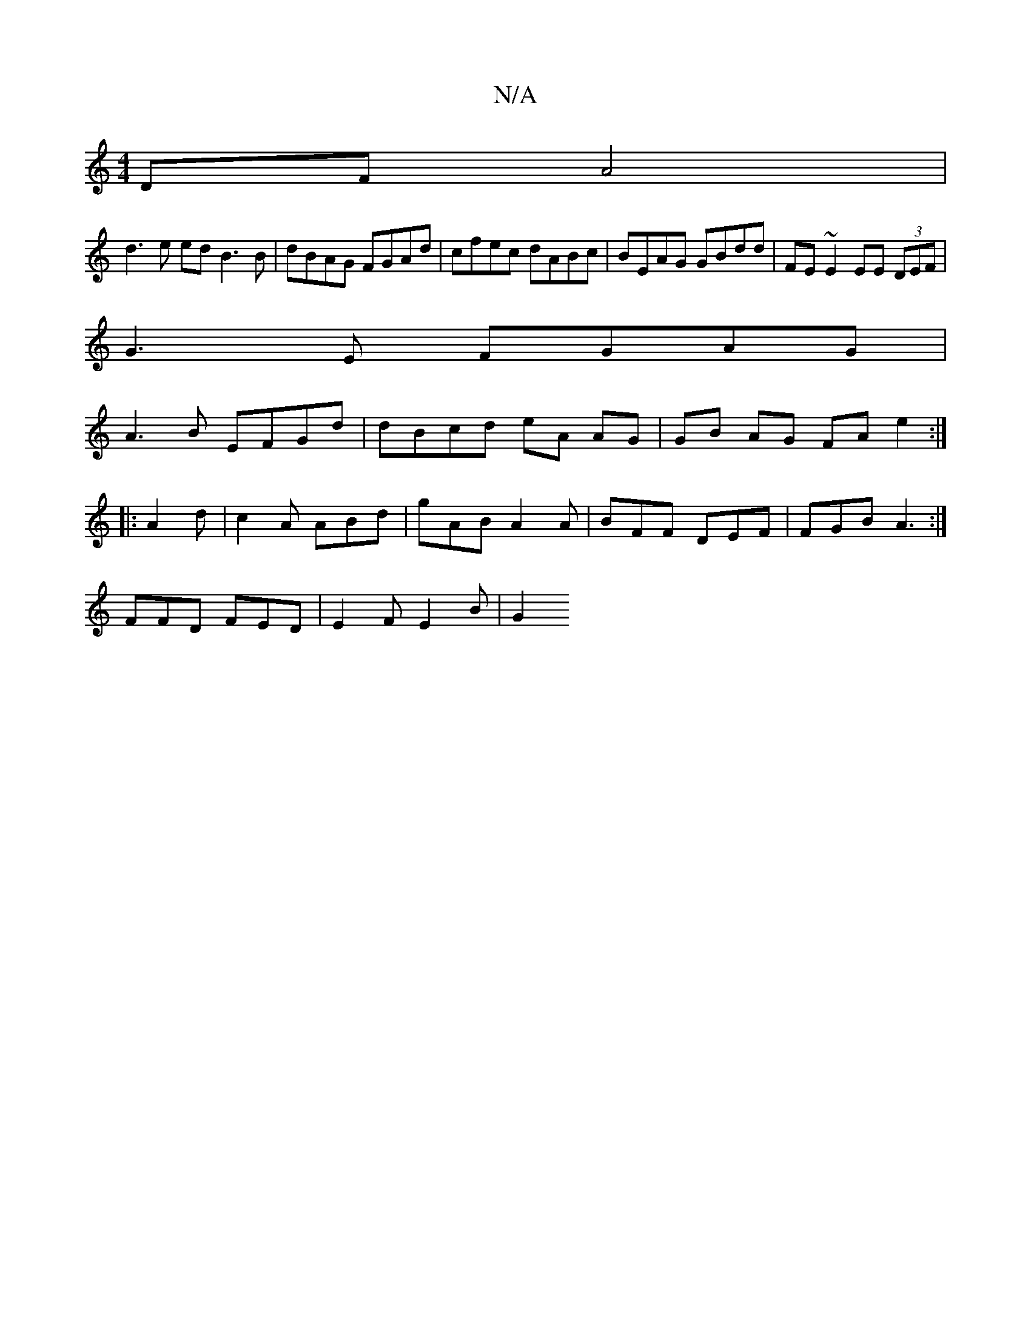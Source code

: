 X:1
T:N/A
M:4/4
R:N/A
K:Cmajor
2 DF A4 |
d3 e ed B3 B | dBAG FGAd |cfec dABc | BEAG GBdd | FE~E2 EE (3DEF|
G3E FGAG|
A3B EFGd|dBcd eA AG | GB AG FA e2 :|
|:A2 d | c2 A ABd | gAB A2 A | BFF DEF | FGB A3 :|
FFD- FED | E2 F E2 B | G2 